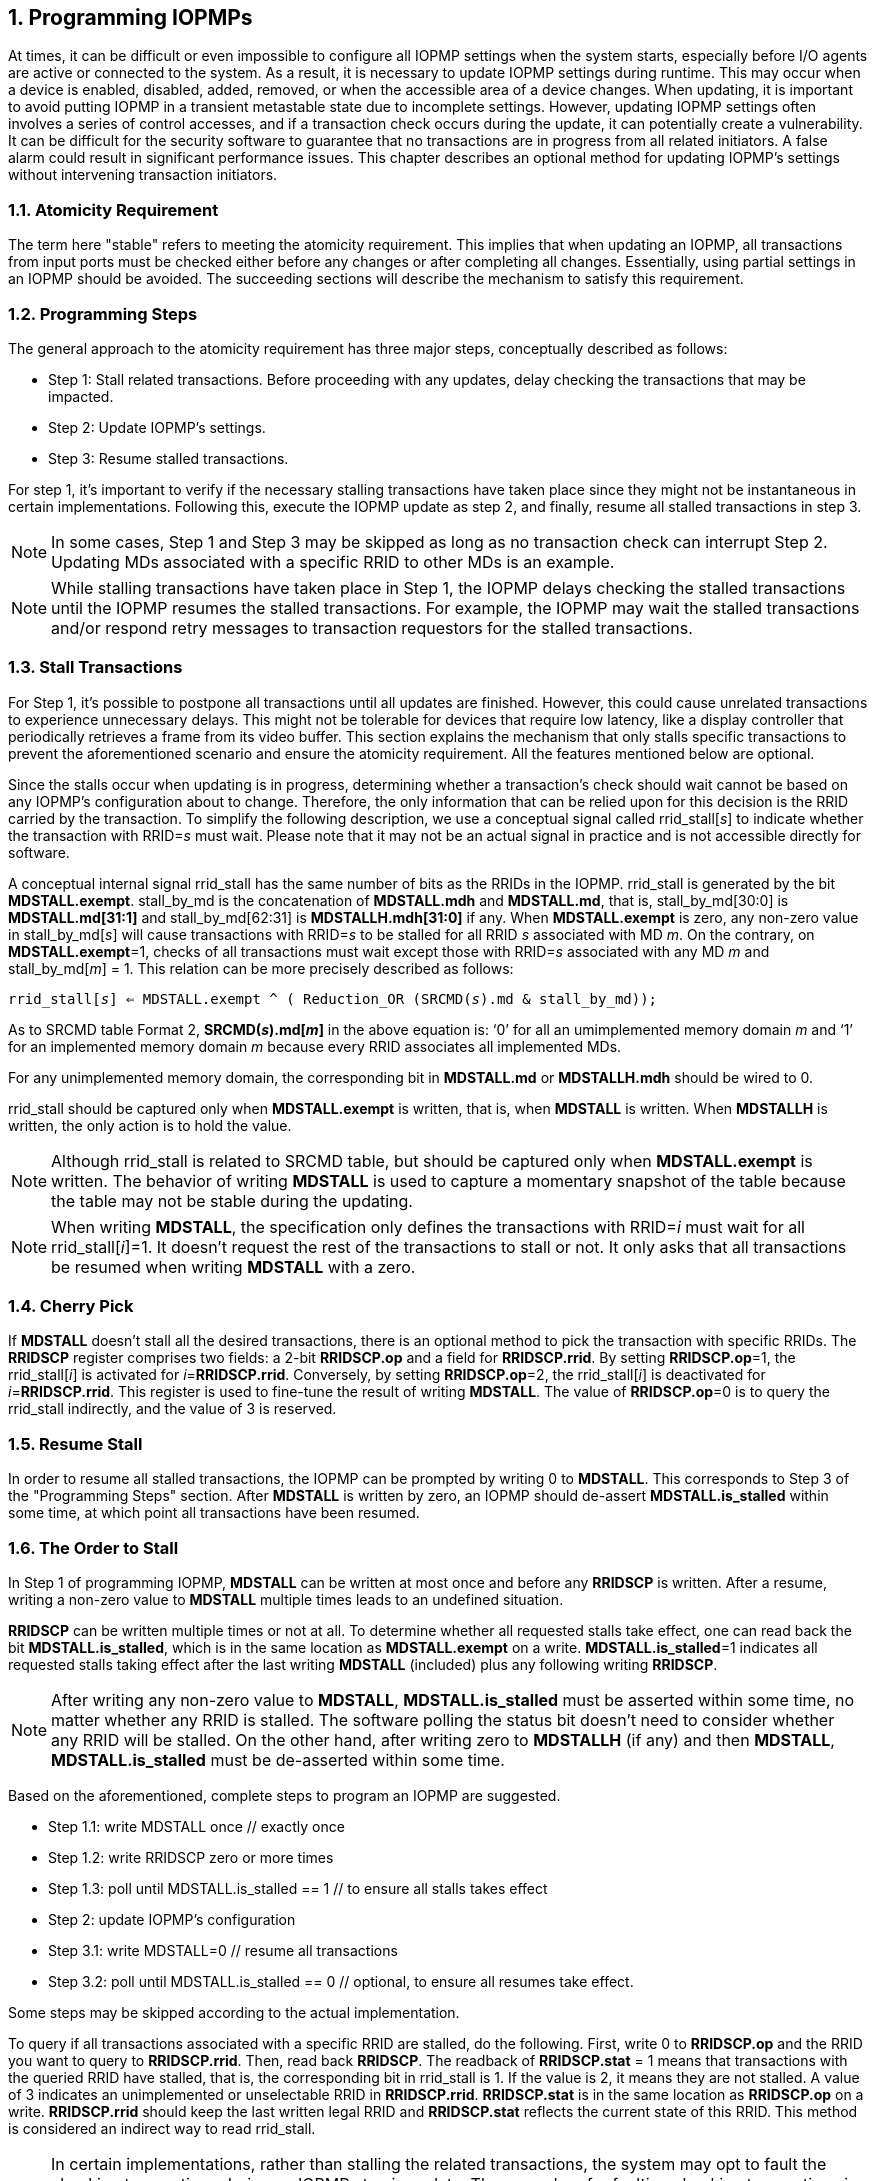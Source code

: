 [[Program_IOPMPs]]
:numbered:
== Programming IOPMPs
At times, it can be difficult or even impossible to configure all IOPMP settings when the system starts, especially before I/O agents are active or connected to the system. As a result, it is necessary to update IOPMP settings during runtime. This may occur when a device is enabled, disabled, added, removed, or when the accessible area of a device changes. When updating, it is important to avoid putting IOPMP in a transient metastable state due to incomplete settings. However, updating IOPMP settings often involves a series of control accesses, and if a transaction check occurs during the update, it can potentially create a vulnerability. 
It can be difficult for the security software to guarantee that no transactions are in progress from all related initiators. A false alarm could result in significant performance issues. This chapter describes an optional method for updating IOPMP's settings without intervening transaction initiators.

=== Atomicity Requirement
The term here "stable" refers to meeting the atomicity requirement. This implies that when updating an IOPMP, all transactions from input ports must be checked either before any changes or after completing all changes. Essentially, using partial settings in an IOPMP should be avoided. The succeeding sections will describe the mechanism to satisfy this requirement.

=== Programming Steps
The general approach to the atomicity requirement has three major steps, conceptually described as follows:

** Step 1: Stall related transactions. Before proceeding with any updates, delay checking the transactions that may be impacted.
** Step 2: Update IOPMP's settings.
** Step 3: Resume stalled transactions. 

For step 1, it's important to verify if the necessary stalling transactions have taken place since they might not be instantaneous in certain implementations. Following this, execute the IOPMP update as step 2, and finally, resume all stalled transactions in step 3.

[NOTE]
====
In some cases, Step 1 and Step 3 may be skipped as long as no transaction check can interrupt Step 2. Updating MDs associated with a specific RRID to other MDs is an example.
====

NOTE: While stalling transactions have taken place in Step 1, the IOPMP delays checking the stalled transactions until the IOPMP resumes the stalled transactions. For example, the IOPMP may wait the stalled transactions and/or respond retry messages to transaction requestors for the stalled transactions.

=== Stall Transactions
For Step 1, it's possible to postpone all transactions until all updates are finished. However, this could cause unrelated transactions to experience unnecessary delays. This might not be tolerable for devices that require low latency, like a display controller that periodically retrieves a frame from its video buffer. This section explains the mechanism that only stalls specific transactions to prevent the aforementioned scenario and ensure the atomicity requirement. All the features mentioned below are optional.

Since the stalls occur when updating is in progress, determining whether a transaction's check should wait cannot be based on any IOPMP's configuration about to change. Therefore, the only information that can be relied upon for this decision is the RRID carried by the transaction. To simplify the following description, we use a conceptual signal called rrid_stall[_s_] to indicate whether the transaction with RRID=_s_ must wait. Please note that it may not be an actual signal in practice and is not accessible directly for software.

A conceptual internal signal rrid_stall has the same number of bits as the RRIDs in the IOPMP. rrid_stall is generated by the bit *MDSTALL.exempt*.   stall_by_md is the concatenation of *MDSTALL.mdh* and *MDSTALL.md*, that is, stall_by_md[30:0] is *MDSTALL.md[31:1]* and stall_by_md[62:31] is *MDSTALLH.mdh[31:0]* if any. When *MDSTALL.exempt* is zero, any non-zero value in stall_by_md[_s_] will cause transactions with RRID=_s_ to be stalled for all RRID _s_ associated with MD _m_. On the contrary, on *MDSTALL.exempt*=1, checks of all transactions must wait except those with RRID=_s_ associated with any MD _m_  and stall_by_md[_m_] = 1. This relation can be more precisely described as follows:

[.text-center]
`rrid_stall[_s_] <= MDSTALL.exempt ^ ( Reduction_OR (SRCMD(_s_).md & stall_by_md));`

As to SRCMD table Format 2, *SRCMD(_s_).md[_m_]* in the above equation is: ‘0’ for all an umimplemented memory domain _m_ and ‘1’ for an implemented memory domain _m_ because every RRID associates all implemented MDs.

For any unimplemented memory domain, the corresponding bit in *MDSTALL.md* or *MDSTALLH.mdh* should be wired to 0.

rrid_stall should be captured only when *MDSTALL.exempt* is written, that is, when *MDSTALL* is written. When *MDSTALLH* is written, the only action is to hold the value.

NOTE: Although rrid_stall is related to SRCMD table, but should be captured only when *MDSTALL.exempt* is written. The behavior of writing *MDSTALL* is used to capture a momentary snapshot of the table because the table may not be stable during the updating. 

NOTE: When writing *MDSTALL*, the specification only defines the transactions with RRID=_i_ must wait for all rrid_stall[_i_]=1. It doesn't request the rest of the transactions to stall or not. It only asks that all transactions be resumed when writing *MDSTALL* with a zero.

=== Cherry Pick

If *MDSTALL* doesn't stall all the desired transactions, there is an optional method to pick the transaction with specific RRIDs. The *RRIDSCP* register comprises two fields: a 2-bit *RRIDSCP.op* and a field for *RRIDSCP.rrid*. By setting *RRIDSCP.op*=1, the rrid_stall[_i_] is activated for __i__=*RRIDSCP.rrid*. Conversely, by setting *RRIDSCP.op*=2, the rrid_stall[_i_] is deactivated for _i_=*RRIDSCP.rrid*. This register is used to fine-tune the result of writing *MDSTALL*. The value of *RRIDSCP.op*=0 is to query the rrid_stall indirectly, and the value of 3 is reserved.

=== Resume Stall

In order to resume all stalled transactions, the IOPMP can be prompted by writing 0 to *MDSTALL*. This corresponds to Step 3 of the "Programming Steps" section.  After *MDSTALL* is written by zero, an IOPMP should de-assert *MDSTALL.is_stalled* within some time, at which point all transactions have been resumed.

=== The Order to Stall
In Step 1 of programming IOPMP, *MDSTALL* can be written at most once and before any *RRIDSCP* is written. After a resume, writing a non-zero value to *MDSTALL* multiple times leads to an undefined situation.

*RRIDSCP* can be written multiple times or not at all. To determine whether all requested stalls take effect, one can read back the bit *MDSTALL.is_stalled*, which is in the same location as *MDSTALL.exempt* on a write. *MDSTALL.is_stalled*=1 indicates all requested stalls taking effect after the last writing *MDSTALL* (included) plus any following writing *RRIDSCP*.

[NOTE]
====
After writing any non-zero value to *MDSTALL*, *MDSTALL.is_stalled* must be asserted within some time, no matter whether any RRID is stalled. The software polling the status bit doesn't need to consider whether any RRID will be stalled. On the other hand, after writing zero to *MDSTALLH* (if any) and then *MDSTALL*, *MDSTALL.is_stalled* must be de-asserted within some time.
====

Based on the aforementioned, complete steps to program an IOPMP are suggested.

** Step 1.1: write MDSTALL once // exactly once
** Step 1.2: write RRIDSCP zero or more times
** Step 1.3:  poll until MDSTALL.is_stalled == 1 // to ensure all stalls takes effect
** Step 2: update IOPMP's configuration
** Step 3.1: write MDSTALL=0 // resume all transactions
** Step 3.2: poll until MDSTALL.is_stalled == 0  // optional, to ensure all resumes take effect. 

Some steps may be skipped according to the actual implementation.


To query if all transactions associated with a specific RRID are stalled, do the following. First, write 0 to *RRIDSCP.op* and the RRID you want to query to *RRIDSCP.rrid*. Then, read back *RRIDSCP*. The readback of *RRIDSCP.stat* = 1 means that transactions with the queried RRID have stalled, that is, the corresponding bit in rrid_stall is 1. If the value is 2, it means they are not stalled. A value of 3 indicates an unimplemented or unselectable RRID in *RRIDSCP.rrid*. *RRIDSCP.stat* is in the same location as *RRIDSCP.op* on a write. *RRIDSCP.rrid* should keep the last written legal RRID and *RRIDSCP.stat* reflects the current state of this RRID. This method is considered an indirect way to read rrid_stall.


[NOTE]
====
In certain implementations, rather than stalling the related transactions, the system may opt to fault the checking transactions during an IOPMP atomic update. The procedure for faulting checking transactions is identical to Steps 1-3 mentioned above, except that, instead of stalling and delaying the transactions, transactions will be faulted and cannot be resumed. Faulting transactions can be advantageous if the system lacks sufficient buffer capacity to record and store all transactions during the IOPMP programming process. To select faulting over stalling, one should set *ERR_CFG.stall_violation_en* to 1. If any transaction is faulted due to the stalled transactions, the error information shall be logged in *ERR_REQINFO*, where *ERR_REQINFO.etype = 0x7* (error due to stalled transactions).
====

=== Implementation Options
All registers described in this chapter are optional. Moreover, these features could be partially implemented. In *MDSTALL.md* and *MDSTALLH.mdh*, not every bit should be implemented even though the corresponding MD is implemented. An unimplemented bit means unselectable and should be wired to zero. To test which bits are implemented, one can write all 1's to *MDSTALL.md* and *MDSTALLH.mdh* and then read them back. An implemented bit returns 1.

If an IOPMP implementation has fewer than 32 memory domains, *MDSTALLH* should be wired to zero.

NOTE: An example of partial implementation of *MDSTALL.md*/*MDSTALLH.mdh* is a system with a display controller, which is a latency-sensitive device. On updating the IOPMP, the transactions initiated from the display controller should not be stalled. Thus, one can always use *MDSTALL.exempt*=1 and *MDSTALL.md[_j_]*=1, where MD _j_ is the memory domain for the frame buffer that the display controller keeps accessing. Thus, the system only needs to implement *MDSTALL.md[_j_]*.

If whole *MDSTALL* is not implemented, *MDSTALL* and *MDSTALLH* should always return zero.

If *RRIDSCP* is not implemented, it always returns zero. One can test if it is implemented by writing a zero and then reading it back. Any IOPMP implementing *RRIDSCP* should not return a zero in *RRIDSCP.stat* in this case.

It is unnecessary to allow every implemented RRID to be selectable by *RRIDSCP.rrid*. If an unimplemented or unselectable RRID is written into *RRIDSCP.rrid*, it returns *RRIDSCP.stat* = 3.
